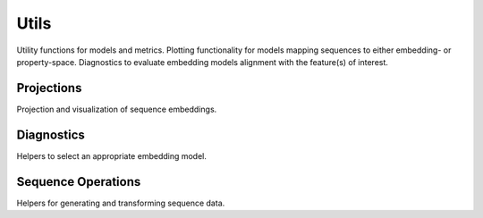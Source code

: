 Utils
#####
Utility functions for models and metrics.
Plotting functionality for models mapping sequences to either embedding- or property-space. Diagnostics to evaluate embedding models alignment with the feature(s) of interest.


Projections
-----------
Projection and visualization of sequence embeddings.

.. autosummary::
    :toctree:
    :nosignatures:

    seqme.utils.pca
    seqme.utils.tsne
    seqme.utils.umap
    seqme.utils.plot_embeddings


Diagnostics
-----------
Helpers to select an appropriate embedding model.

.. autosummary::
    :toctree:
    :nosignatures:

    seqme.utils.spearman_alignment_score
    seqme.utils.knn_alignment_score
    seqme.utils.plot_knn_alignment_score


Sequence Operations
-------------------
Helpers for generating and transforming sequence data.

.. autosummary::
    :toctree:
    :nosignatures:

    seqme.utils.shuffle_characters
    seqme.utils.subsample